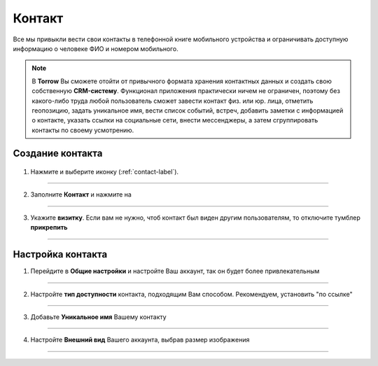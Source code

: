 .. _contact-label:

=======
Контакт
=======

Все мы привыкли вести свои контакты в телефонной книге мобильного устройства и ограничивать доступную информацию о человеке ФИО и номером мобильного.

.. note:: В **Torrow** Вы сможете отойти от привычного формата хранения контактных данных и создать свою собственную **CRM-систему**. Функционал приложения практически ничем не ограничен, поэтому без какого-либо труда любой пользователь сможет завести контакт физ. или юр. лица, отметить геопозицию, задать уникальное имя, вести список событий, встреч, добавить заметки с информацией о контакте, указать ссылки на социальные сети, внести мессенджеры, а затем сгруппировать контакты по своему усмотрению.

Создание контакта
-----------------

   .. |плюс| image:: media/plus.png
      :width: 21
      :alt: alternative text
   .. |контакт| image:: media/contact.png
      :width: 21
      :alt: alternative text
   .. |галка| image:: media/galka.png
      :width: 21
      :alt: alternative text

1) Нажмите |плюс| и выберите иконку |контакт| (:ref:`contact-label`).
      
.. figure:: media/img/create_contact.png
    :scale: 60 %
    :alt: alternative text
    :align: center

-----------------

2) Заполните **Контакт** и нажмите на |галка|

.. figure:: media/img/contact_info.png
    :scale: 60 %
    :alt: alternative text
    :align: center   

-----------------

3) Укажите **визитку**. Если вам не нужно, чтоб контакт был виден другим пользователям, то отключите тумблер **прикрепить**

.. figure:: media/img/create2.png
    :scale: 60 %
    :alt: alternative text
    :align: center   

-----------------

Настройка контакта
-----------------

1) Перейдите в **Общие настройки** и настройте Ваш аккаунт, так он будет более привлекательным
               
.. figure:: media/img/public_sett.png
    :scale: 60 %
    :alt: alternative text
    :align: center

-----------------

2) Настройте **тип доступности** контакта, подходящим Вам способом. Рекомендуем, установить "по ссылке"

.. figure:: media/img/availability.png
    :scale: 60 %
    :alt: alternative text
    :align: center     

-----------------

3) Добавьте **Уникальное имя** Вашему контакту

.. figure:: media/img/unique_name.png
    :scale: 60 %
    :alt: alternative text
    :align: center

-----------------

4) Настройте **Внешний вид** Вашего аккаунта, выбрав размер изображения

.. figure:: media/img/image_size.png
    :scale: 60 %
    :alt: alternative text
    :align: center

-----------------

.. .. raw:: html
   
..    <torrow-widget
..       id="torrow-widget"
..       url="https://web.torrow.net/app/tabs/tab-search/service;id=103edf7f8c4affcce3a659502c23a?closeButtonHidden=true&tabBarHidden=true"
..       modal="right"
..       modal-active="false"
..       show-widget-button="true"
..       button-text="Заявка эксперту"
..       modal-width="550px"
..       button-style = "rectangle"
..       button-size = "60"
..       button-y = "top"
..    ></torrow-widget>
..    <script src="https://cdn.jsdelivr.net/gh/torrowtechnologies/torrow-widget@1/dist/torrow-widget.min.js" defer></script>

.. .. raw:: html

..    <script src="https://code.jivo.ru/widget/m8kFjF91Tn" async></script>